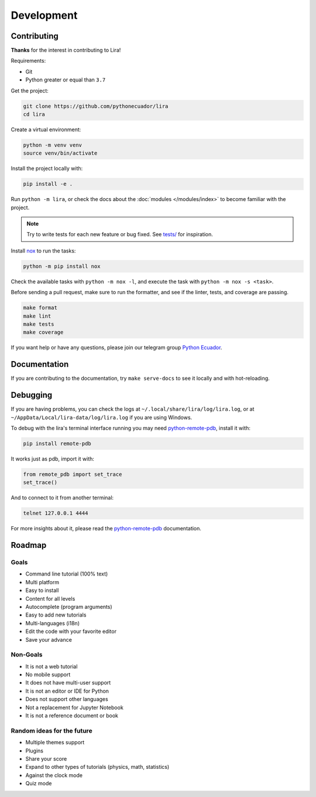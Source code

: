 Development
===========

Contributing
------------

**Thanks** for the interest in contributing to Lira!

Requirements:

- Git
- Python greater or equal than ``3.7``

Get the project:

.. code-block:: bash

   git clone https://github.com/pythonecuador/lira
   cd lira

Create a virtual environment:

.. code-block:: bash

   python -m venv venv
   source venv/bin/activate

Install the project locally with:

.. code-block:: bash

   pip install -e .

Run ``python -m lira``,
or check the docs about the :doc:`modules </modules/index>` to become familiar with the project.

.. note::

   Try to write tests for each new feature or bug fixed.
   See `tests/ <https://github.com/pythonecuador/lira/tree/master/tests>`__ for inspiration.

Install nox_ to run the tasks:

.. code-block:: bash

   python -m pip install nox

Check the available tasks with ``python -m nox -l``,
and execute the task with ``python -m nox -s <task>``.

.. _nox: https://nox.thea.codes/en/stable/

Before sending a pull request,
make sure to run the formatter,
and see if the linter, tests, and coverage are passing.

.. code-block::

   make format
   make lint
   make tests
   make coverage

If you want help or have any questions, please join our telegram group `Python Ecuador <https://t.me/pythonecuador>`__.

Documentation
-------------

If you are contributing to the documentation,
try ``make serve-docs`` to see it locally and with hot-reloading.

Debugging
---------

If you are having problems,
you can check the logs at ``~/.local/share/lira/log/lira.log``,
or at ``~/AppData/Local/lira-data/log/lira.log`` if you are using Windows.

To debug with the lira's terminal interface running you may need 
`python-remote-pdb <https://github.com/ionelmc/python-remote-pdb>`__, 
install it with:

.. code-block:: bash

   pip install remote-pdb

It works just as pdb, import it with:

.. code-block:: python

   from remote_pdb import set_trace
   set_trace()

And to connect to it from another terminal:

.. code-block:: bash

   telnet 127.0.0.1 4444

For more insights about it, please read the
`python-remote-pdb <https://github.com/ionelmc/python-remote-pdb>`__ 
documentation.

Roadmap
-------

Goals
~~~~~

- Command line tutorial (100% text)
- Multi platform
- Easy to install
- Content for all levels
- Autocomplete (program arguments)
- Easy to add new tutorials
- Multi-languages (i18n)
- Edit the code with your favorite editor
- Save your advance

Non-Goals
~~~~~~~~~

- It is not a web tutorial
- No mobile support
- It does not have multi-user support
- It is not an editor or IDE for Python
- Does not support other languages
- Not a replacement for Jupyter Notebook
- It is not a reference document or book

Random ideas for the future
~~~~~~~~~~~~~~~~~~~~~~~~~~~

- Multiple themes support
- Plugins
- Share your score
- Expand to other types of tutorials (physics, math, statistics)
- Against the clock mode
- Quiz mode
